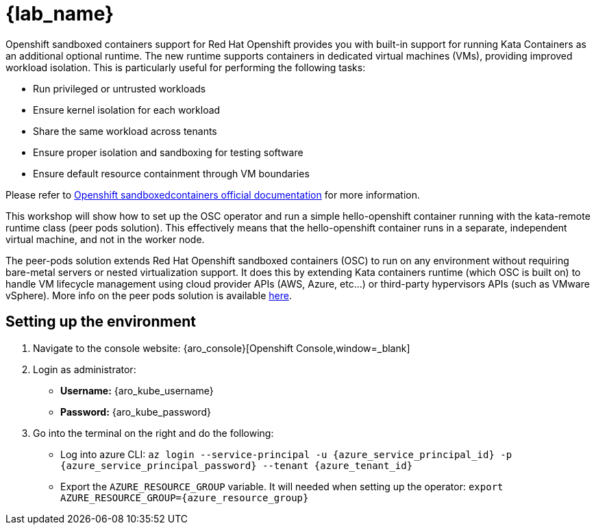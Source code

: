 = {lab_name}

Openshift sandboxed containers support for Red Hat Openshift provides you with built-in support for running Kata Containers as an additional optional runtime. The new runtime supports containers in dedicated virtual machines (VMs), providing improved workload isolation. This is particularly useful for performing the following tasks:

* Run privileged or untrusted workloads
* Ensure kernel isolation for each workload
* Share the same workload across tenants
* Ensure proper isolation and sandboxing for testing software
* Ensure default resource containment through VM boundaries

Please refer to https://docs.redhat.com/en/documentation/openshift_sandboxed_containers[Openshift sandboxedcontainers official documentation] for more information.

This workshop will show how to set up the OSC operator and run a simple hello-openshift container running with the kata-remote runtime class (peer pods solution). This effectively means that the hello-openshift container runs in a separate, independent virtual machine, and not in the worker node.

The peer-pods solution extends Red Hat Openshift sandboxed containers (OSC) to run on any environment without requiring bare-metal servers or nested virtualization support. It does this by extending Kata containers runtime (which OSC is built on) to handle VM lifecycle management using cloud provider APIs (AWS, Azure, etc...) or third-party hypervisors APIs (such as VMware vSphere). More info on the peer pods solution is available https://www.redhat.com/en/blog/red-hat-openshift-sandboxed-containers-peer-pods-solution-overview[here].

[#credentials]
== Setting up the environment

. Navigate to the console website: {aro_console}[Openshift Console,window=_blank]

. Login as administrator:
* *Username:* {aro_kube_username}
* *Password:* {aro_kube_password}

. Go into the terminal on the right and do the following:
* Log into azure CLI: `az login --service-principal -u {azure_service_principal_id} -p {azure_service_principal_password} --tenant {azure_tenant_id}`
* Export the `AZURE_RESOURCE_GROUP` variable. It will needed when setting up the operator: `export AZURE_RESOURCE_GROUP={azure_resource_group}`
